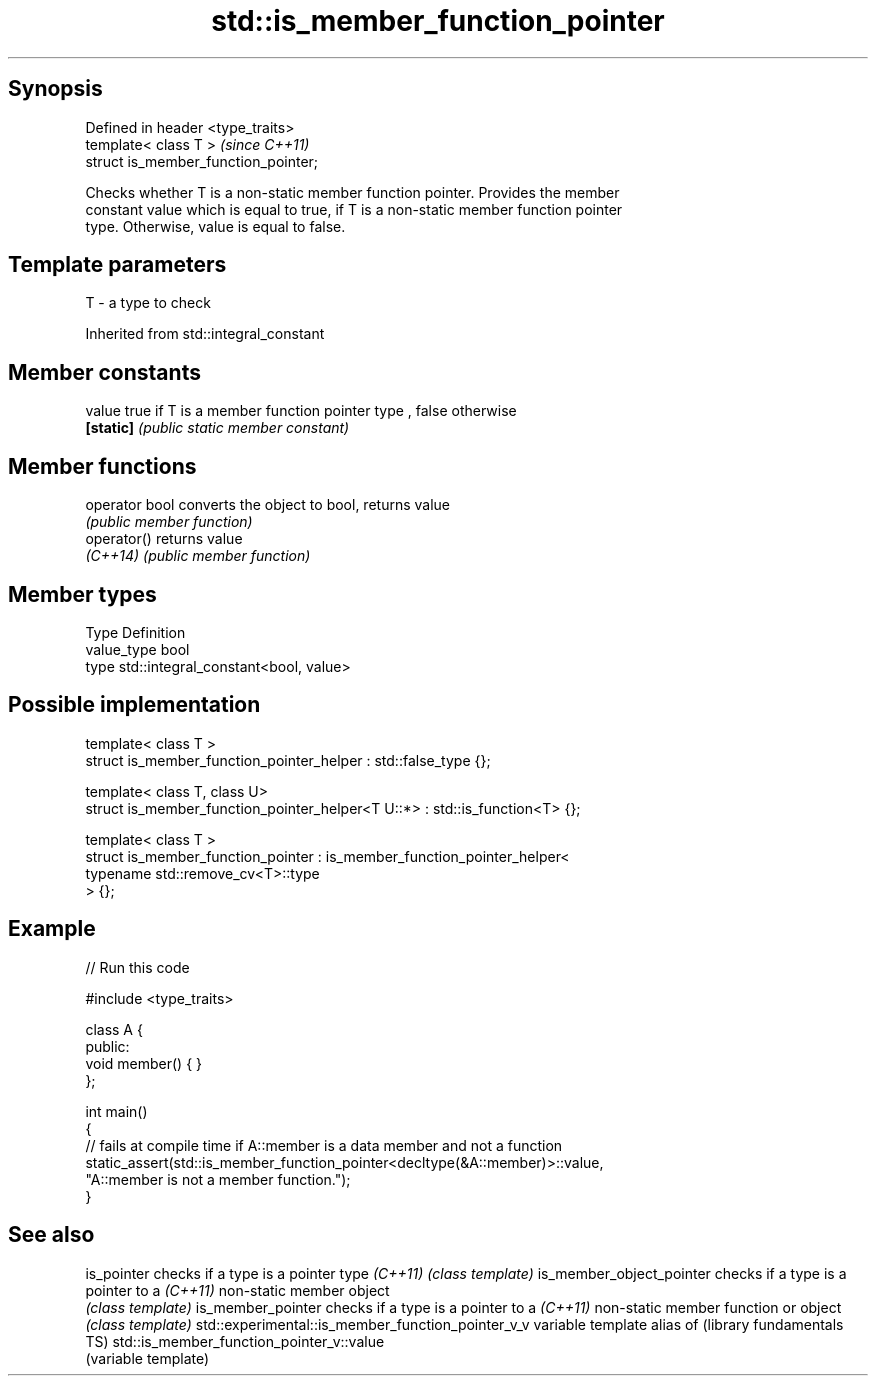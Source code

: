 .TH std::is_member_function_pointer 3 "Sep  4 2015" "2.0 | http://cppreference.com" "C++ Standard Libary"
.SH Synopsis
   Defined in header <type_traits>
   template< class T >                 \fI(since C++11)\fP
   struct is_member_function_pointer;

   Checks whether T is a non-static member function pointer. Provides the member
   constant value which is equal to true, if T is a non-static member function pointer
   type. Otherwise, value is equal to false.

.SH Template parameters

   T - a type to check

Inherited from std::integral_constant

.SH Member constants

   value    true if T is a member function pointer type , false otherwise
   \fB[static]\fP \fI(public static member constant)\fP

.SH Member functions

   operator bool converts the object to bool, returns value
                 \fI(public member function)\fP
   operator()    returns value
   \fI(C++14)\fP       \fI(public member function)\fP

.SH Member types

   Type       Definition
   value_type bool
   type       std::integral_constant<bool, value>

.SH Possible implementation

   template< class T >
   struct is_member_function_pointer_helper : std::false_type {};

   template< class T, class U>
   struct is_member_function_pointer_helper<T U::*> : std::is_function<T> {};

   template< class T >
   struct is_member_function_pointer : is_member_function_pointer_helper<
                                           typename std::remove_cv<T>::type
                                       > {};

.SH Example

   
// Run this code

 #include <type_traits>

 class A {
 public:
     void member() { }
 };

 int main()
 {
     // fails at compile time if A::member is a data member and not a function
     static_assert(std::is_member_function_pointer<decltype(&A::member)>::value,
                   "A::member is not a member function.");
 }

.SH See also

is_pointer                                        checks if a type is a pointer type
\fI(C++11)\fP                                           \fI(class template)\fP
is_member_object_pointer                          checks if a type is a pointer to a
\fI(C++11)\fP                                           non-static member object
                                                  \fI(class template)\fP
is_member_pointer                                 checks if a type is a pointer to a
\fI(C++11)\fP                                           non-static member function or object
                                                  \fI(class template)\fP
std::experimental::is_member_function_pointer_v_v variable template alias of
(library fundamentals TS)                         std::is_member_function_pointer_v::value
                                                  (variable template)
